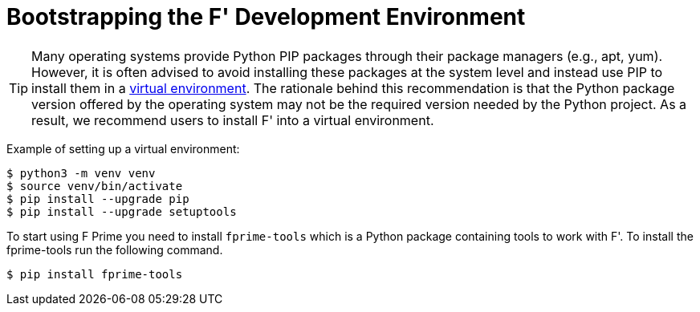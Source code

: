 = Bootstrapping the F' Development Environment

[TIP]
Many operating systems provide Python PIP packages through their package managers (e.g., apt, yum). However, it is often advised to avoid installing these packages at the system level and instead use PIP to install them in a https://packaging.python.org/en/latest/guides/installing-using-pip-and-virtual-environments/[virtual environment,role=resource,window=_blank]. The rationale behind this recommendation is that the Python package version offered by the operating system may not be the required version needed by the Python project. As a result, we recommend users to install F' into a virtual environment.

Example of setting up a virtual environment:

[source,bash]
----
$ python3 -m venv venv
$ source venv/bin/activate
$ pip install --upgrade pip
$ pip install --upgrade setuptools
----

To start using F Prime you need to install `fprime-tools` which is a Python package containing tools to work with F'. To install the fprime-tools run the following command.

[source,bash]
----
$ pip install fprime-tools
----
